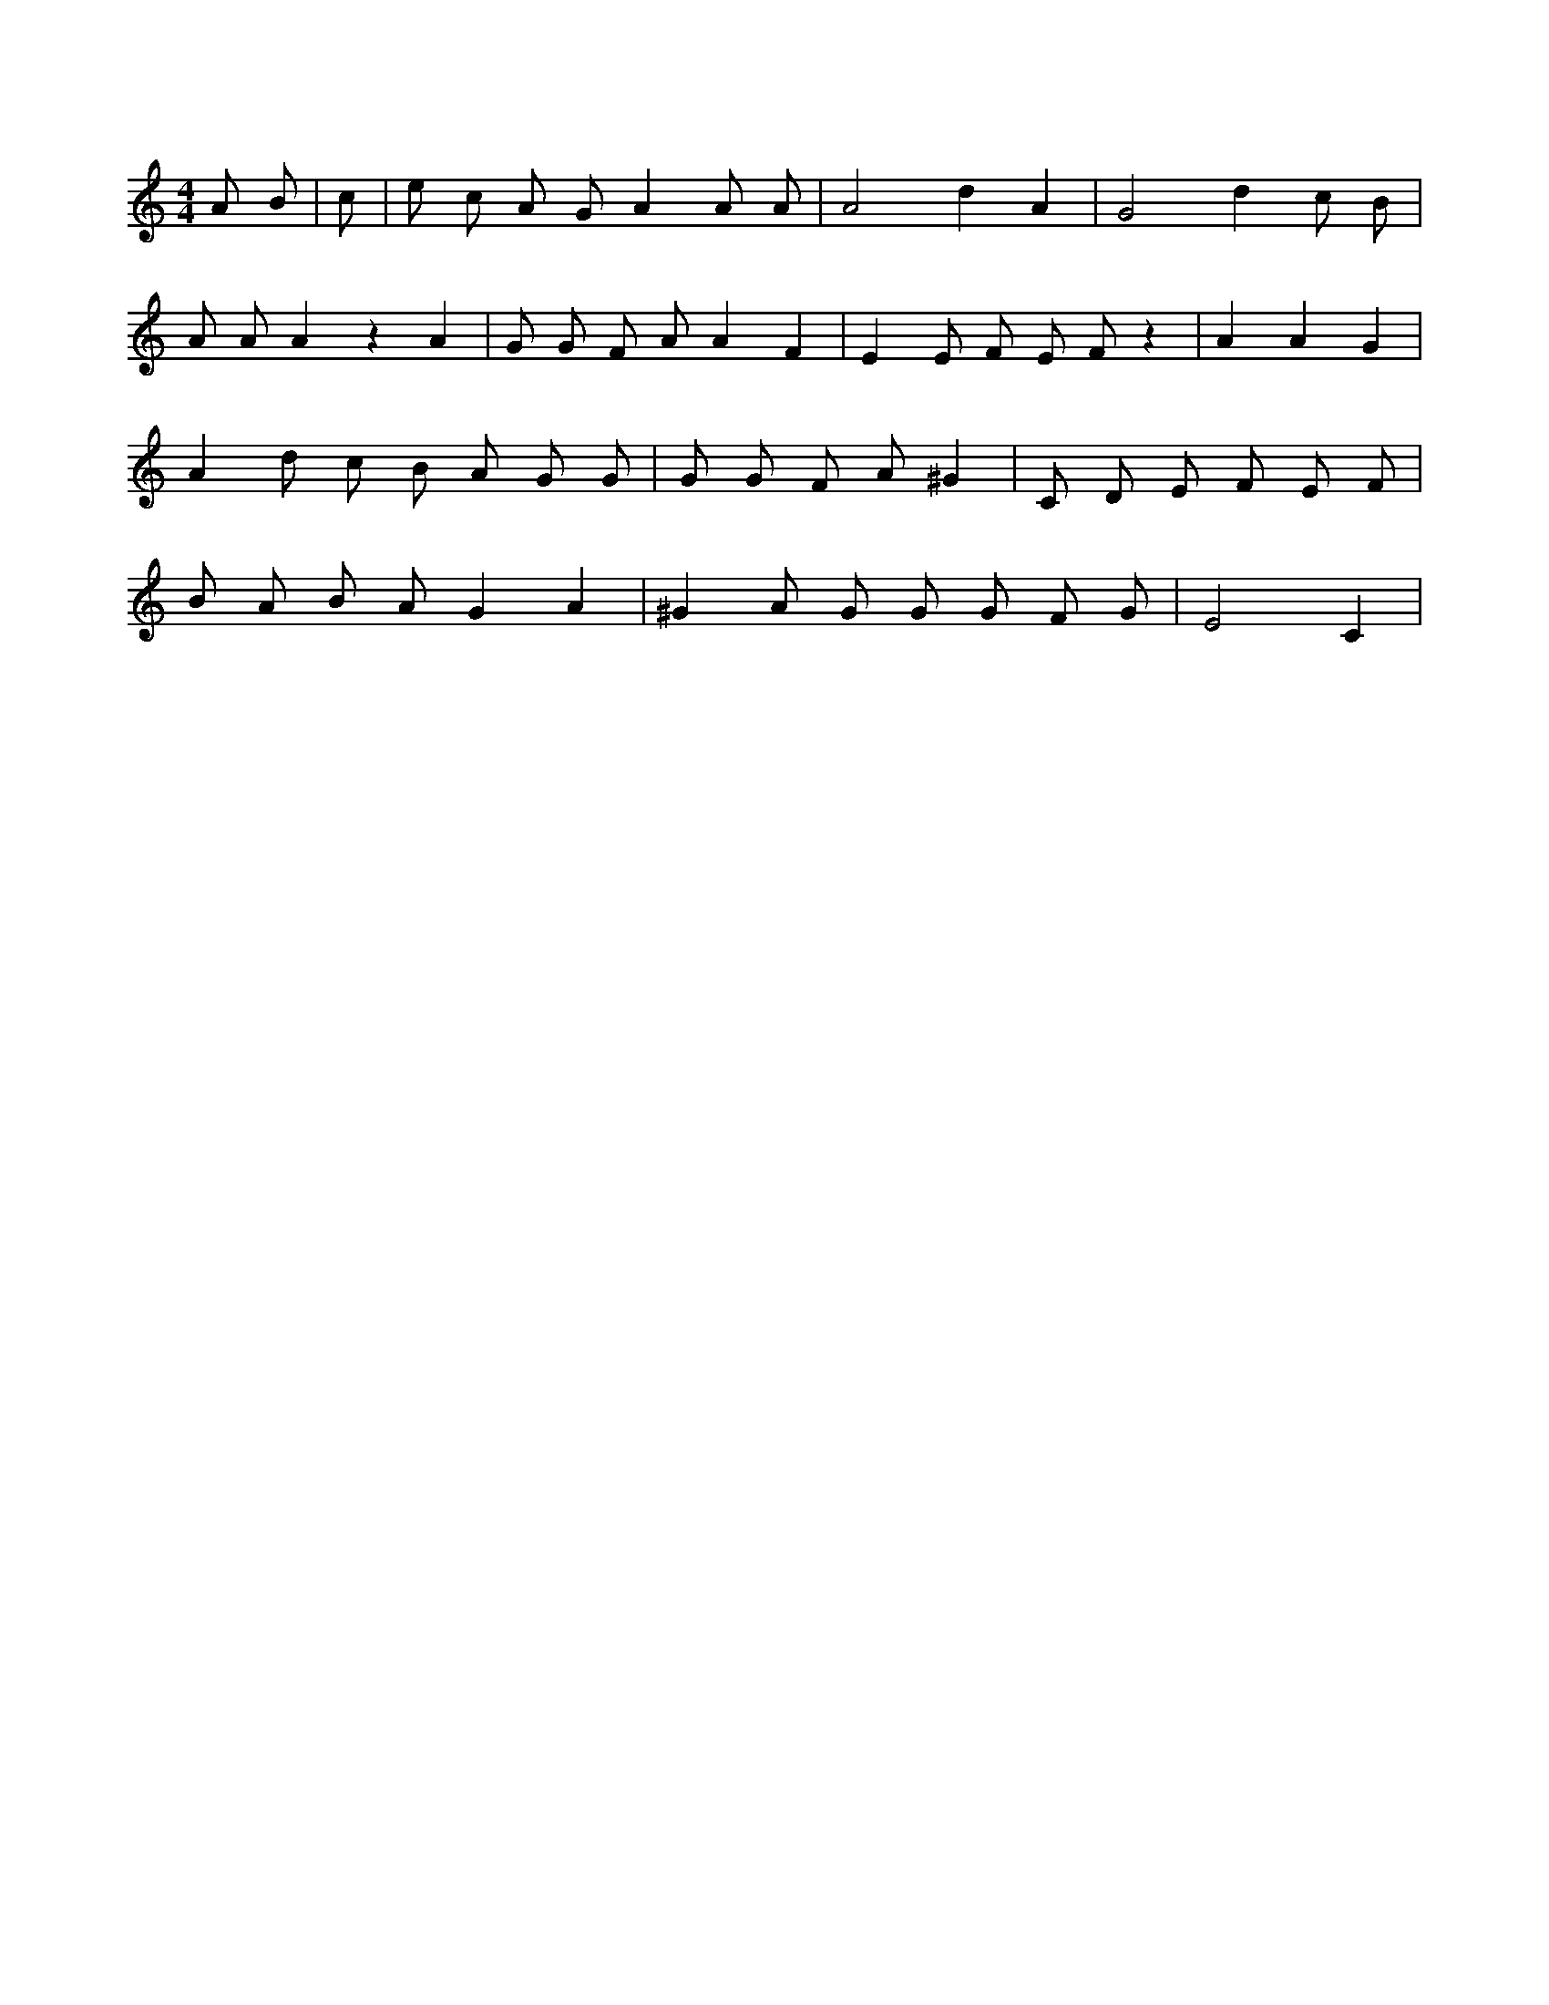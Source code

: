 X:848
L:1/4
M:4/4
K:CMaj
A/2 B/2 | c/2 | e/2 c/2 A/2 G/2 A A/2 A/2 | A2 d A | G2 d c/2 B/2 | A/2 A/2 A z A | G/2 G/2 F/2 A/2 A F | E E/2 F/2 E/2 F/2 z | A A G | A d/2 c/2 B/2 A/2 G/2 G/2 | G/2 G/2 F/2 A/2 ^G | C/2 D/2 E/2 F/2 E/2 F/2 | B/2 A/2 B/2 A/2 G A | ^G A/2 G/2 G/2 G/2 F/2 G/2 | E2 C |
